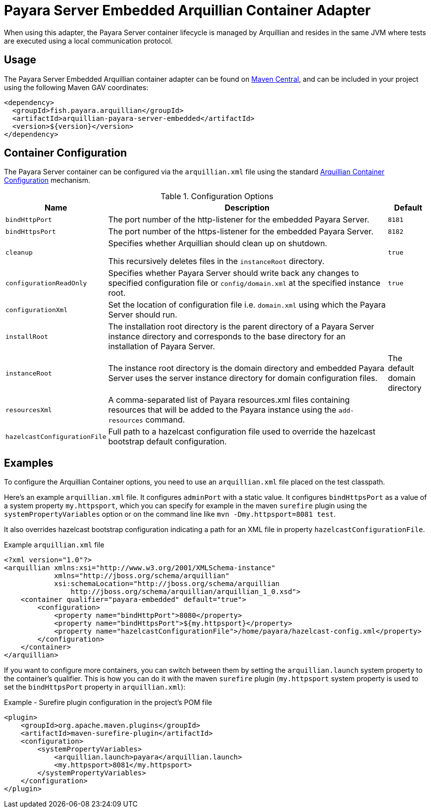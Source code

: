 :ordinal: 1
= Payara Server Embedded Arquillian Container Adapter

When using this adapter, the Payara Server container lifecycle is managed by Arquillian and resides in the same JVM where tests are executed using a local communication protocol.

[[usage]]
== Usage

The Payara Server Embedded Arquillian container adapter can be found on link:https://central.sonatype.com/artifact/fish.payara.arquillian/arquillian-payara-server-embedded[Maven Central], and can be included in your project using the following Maven GAV coordinates:

[source, xml]
----
<dependency>
  <groupId>fish.payara.arquillian</groupId>
  <artifactId>arquillian-payara-server-embedded</artifactId>
  <version>${version}</version>
</dependency>
----

[[configuration]]
== Container Configuration

The Payara Server container can be configured via the `arquillian.xml` file using the standard http://arquillian.org/arquillian-core/#container-configuration[Arquillian Container Configuration] mechanism.

[cols="20,70,10"]
.Configuration Options
|===
| Name | Description | Default

| `bindHttpPort`
| The port number of the http-listener for the embedded Payara Server.
| `8181`

| `bindHttpsPort`
| The port number of the https-listener for the embedded Payara Server.
| `8182`

| `cleanup`
| Specifies whether Arquillian should clean up on shutdown.

This recursively deletes files in the `instanceRoot` directory.
| `true`

| `configurationReadOnly`
| Specifies whether Payara Server should write back any changes to specified configuration file or `config/domain.xml` at the specified instance root.
| `true`

| `configurationXml`
| Set the location of configuration file i.e. `domain.xml` using which the Payara Server should run.
|

| `installRoot`
| The installation root directory is the parent directory of a Payara Server instance directory and corresponds to the base directory for an installation of Payara Server.
|

| `instanceRoot`
| The instance root directory is the domain directory and embedded Payara Server uses the server instance directory for domain configuration files.
| The default domain directory

| `resourcesXml`
| A comma-separated list of Payara resources.xml files containing resources that will be added to the Payara instance using the `add-resources` command.
|

| `hazelcastConfigurationFile`
| Full path to a hazelcast configuration file used to override the hazelcast bootstrap default configuration.
|
|===

[[examples]]
== Examples

To configure the Arquillian Container options, you need to use an `arquillian.xml` file placed on the test classpath.

Here's an example `arquillian.xml` file. It configures `adminPort` with a static value. It configures `bindHttpsPort` as a value of a system property `my.httpsport`, which you can specify for example in the maven `surefire` plugin using the `systemPropertyVariables` option or on the command line like `mvn -Dmy.httpsport=8081 test`.

It also overrides hazelcast bootstrap configuration indicating a path for an XML file in property `hazelcastConfigurationFile`.

[source, xml]
.Example `arquillian.xml` file
----
<?xml version="1.0"?>
<arquillian xmlns:xsi="http://www.w3.org/2001/XMLSchema-instance"
            xmlns="http://jboss.org/schema/arquillian"
            xsi:schemaLocation="http://jboss.org/schema/arquillian
                http://jboss.org/schema/arquillian/arquillian_1_0.xsd">
    <container qualifier="payara-embedded" default="true">
        <configuration>
            <property name="bindHttpPort">8080</property>
            <property name="bindHttpsPort">${my.httpsport}</property>
            <property name="hazelcastConfigurationFile">/home/payara/hazelcast-config.xml</property>
        </configuration>
    </container>
</arquillian>
----

If you want to configure more containers, you can switch between them by setting the `arquillian.launch` system property to the container's qualifier. This is how you can do it with the maven `surefire` plugin (`my.httpsport` system property is used to set the `bindHttpsPort` property in `arquillian.xml`):

[source, xml]
.Example - Surefire plugin configuration in the project's POM file
----
<plugin>
    <groupId>org.apache.maven.plugins</groupId>
    <artifactId>maven-surefire-plugin</artifactId>
    <configuration>
        <systemPropertyVariables>
            <arquillian.launch>payara</arquillian.launch>
            <my.httpsport>8081</my.httpsport>
        </systemPropertyVariables>
    </configuration>
</plugin>
----
